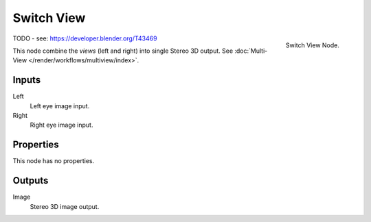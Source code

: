 
***********
Switch View
***********

.. figure:: /images/compositing_nodes_switchview.png
   :align: right
   :width: 150px

   Switch View Node.

TODO - see: https://developer.blender.org/T43469

This node combine the *views* (left and right) into single Stereo 3D output.
See :doc:`Multi-View </render/workflows/multiview/index>`.


Inputs
======

Left
   Left eye image input.
Right
   Right eye image input.


Properties
==========

This node has no properties.


Outputs
=======

Image
   Stereo 3D image output.
